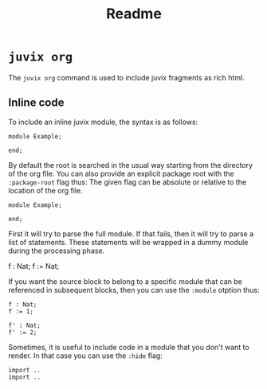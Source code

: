 #+title: Readme

* =juvix org=
The =juvix org= command is used to include juvix fragments as rich html.

** Inline code
To include an inline juvix module, the syntax is as follows:
#+begin_src juvix
module Example;

end;
#+end_src

By default the root is searched in the usual way starting from the directory of
the org file. You can also provide an explicit package root with the
=:package-root= flag thus: The given flag can be absolute or relative to the
location of the org file.
#+begin_src juvix :package-root some/other/root
module Example;

end;
#+end_src

First it will try to parse the full module. If that fails, then it will try to
parse a list of statements. These statements will be wrapped in a dummy module
during the processing phase.
# #+begin_src juvix
f : Nat;
f := Nat;
#+end_src

If you want the source block to belong to a specific module that can be
referenced in subsequent blocks, then you can use the =:module= otption thus:
#+begin_src juvix :module Path.ModuleName
f : Nat;
f := 1;
#+end_src

#+begin_src juvix :module Path.ModuleName
f' : Nat;
f' := 2;
#+end_src

Sometimes, it is useful to include code in a module that you don't want to
render. In that case you can use the =:hide= flag:
#+begin_src juvix :module F :hide
import ..
import ..
#+end_src
